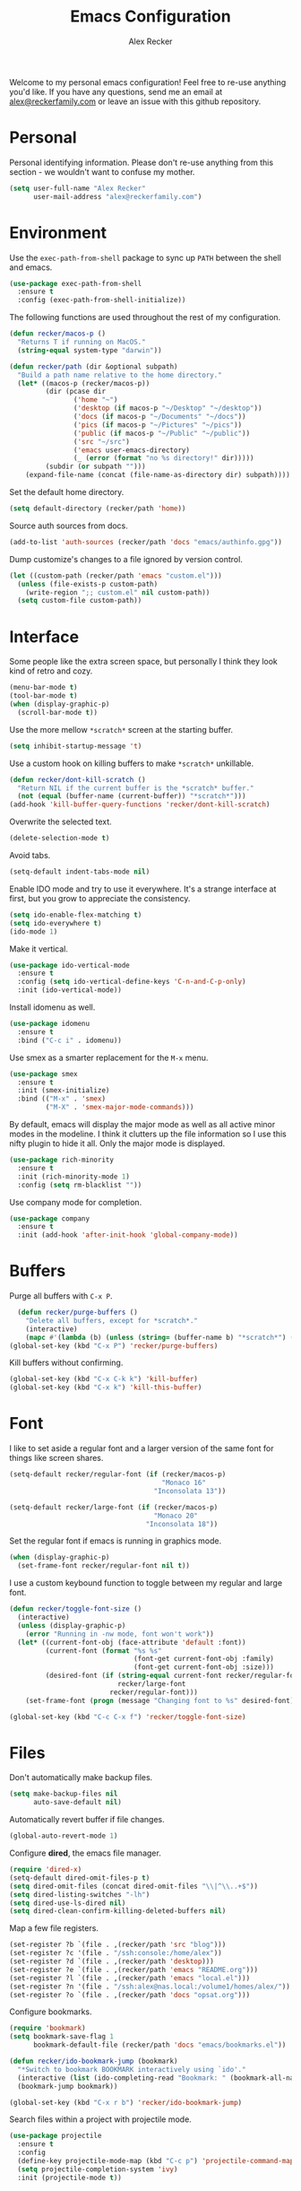 #+TITLE: Emacs Configuration
#+AUTHOR: Alex Recker
#+OPTIONS: num:nil
#+STARTUP: showall

Welcome to my personal emacs configuration!  Feel free to re-use
anything you'd like.  If you have any questions, send me an email at
[[mailto:alex@reckerfamily.com][alex@reckerfamily.com]] or leave an issue with this github repository.

* Personal

Personal identifying information.  Please don't re-use anything from
this section - we wouldn't want to confuse my mother.

#+BEGIN_SRC emacs-lisp
(setq user-full-name "Alex Recker"
      user-mail-address "alex@reckerfamily.com")
#+END_SRC

* Environment

Use the =exec-path-from-shell= package to sync up =PATH= between the
shell and emacs.

#+BEGIN_SRC emacs-lisp
(use-package exec-path-from-shell
  :ensure t
  :config (exec-path-from-shell-initialize))
#+END_SRC

The following functions are used throughout the rest of my
configuration.

#+BEGIN_SRC emacs-lisp
  (defun recker/macos-p ()
    "Returns T if running on MacOS."
    (string-equal system-type "darwin"))

  (defun recker/path (dir &optional subpath)
    "Build a path name relative to the home directory."
    (let* ((macos-p (recker/macos-p))
           (dir (pcase dir
                  ('home "~")
                  ('desktop (if macos-p "~/Desktop" "~/desktop"))
                  ('docs (if macos-p "~/Documents" "~/docs"))
                  ('pics (if macos-p "~/Pictures" "~/pics"))
                  ('public (if macos-p "~/Public" "~/public"))
                  ('src "~/src")
                  ('emacs user-emacs-directory)
                  (_ (error (format "no %s directory!" dir)))))
           (subdir (or subpath "")))
      (expand-file-name (concat (file-name-as-directory dir) subpath))))
#+END_SRC

Set the default home directory.

#+begin_src emacs-lisp
(setq default-directory (recker/path 'home))
#+end_src

Source auth sources from docs.

#+begin_src emacs-lisp
(add-to-list 'auth-sources (recker/path 'docs "emacs/authinfo.gpg"))
#+end_src

Dump customize's changes to a file ignored by version control.

#+begin_src emacs-lisp
  (let ((custom-path (recker/path 'emacs "custom.el")))
    (unless (file-exists-p custom-path)
      (write-region ";; custom.el" nil custom-path))
    (setq custom-file custom-path))
#+end_src

* Interface

Some people like the extra screen space, but personally I think they
look kind of retro and cozy.

#+BEGIN_SRC emacs-lisp
(menu-bar-mode t)
(tool-bar-mode t)
(when (display-graphic-p)
  (scroll-bar-mode t))
#+END_SRC

#+RESULTS:
: right

Use the more mellow =*scratch*= screen at the starting buffer.

#+begin_src emacs-lisp
(setq inhibit-startup-message 't)
#+end_src

Use a custom hook on killing buffers to make =*scratch*= unkillable.

#+begin_src emacs-lisp
(defun recker/dont-kill-scratch ()
  "Return NIL if the current buffer is the *scratch* buffer."
  (not (equal (buffer-name (current-buffer)) "*scratch*")))
(add-hook 'kill-buffer-query-functions 'recker/dont-kill-scratch)
#+end_src

Overwrite the selected text.

#+begin_src emacs-lisp
(delete-selection-mode t)
#+end_src

Avoid tabs.

#+begin_src emacs-lisp
(setq-default indent-tabs-mode nil)
#+end_src

Enable IDO mode and try to use it everywhere.  It's a strange
interface at first, but you grow to appreciate the consistency.

#+BEGIN_SRC emacs-lisp
(setq ido-enable-flex-matching t)
(setq ido-everywhere t)
(ido-mode 1)
#+END_SRC

Make it vertical.

#+begin_src emacs-lisp
  (use-package ido-vertical-mode
    :ensure t
    :config (setq ido-vertical-define-keys 'C-n-and-C-p-only)
    :init (ido-vertical-mode))
#+end_src

Install idomenu as well.

#+begin_src emacs-lisp
(use-package idomenu
  :ensure t
  :bind ("C-c i" . idomenu))
#+end_src

#+RESULTS:
: idomenu

Use smex as a smarter replacement for the =M-x= menu.

#+begin_src emacs-lisp
  (use-package smex
    :ensure t
    :init (smex-initialize)
    :bind (("M-x" . 'smex)
           ("M-X" . 'smex-major-mode-commands)))
#+end_src

#+RESULTS:
: smex-major-mode-commands

By default, emacs will display the major mode as well as all active
minor modes in the modeline.  I think it clutters up the file
information so I use this nifty plugin to hide it all.  Only the major
mode is displayed.

#+BEGIN_SRC emacs-lisp
(use-package rich-minority
  :ensure t
  :init (rich-minority-mode 1)
  :config (setq rm-blacklist ""))
#+END_SRC

Use company mode for completion.

#+begin_src emacs-lisp
  (use-package company
    :ensure t
    :init (add-hook 'after-init-hook 'global-company-mode))
#+end_src

#+RESULTS:

* Buffers

Purge all buffers with =C-x P=.

#+begin_src emacs-lisp
  (defun recker/purge-buffers ()
    "Delete all buffers, except for *scratch*."
    (interactive)
    (mapc #'(lambda (b) (unless (string= (buffer-name b) "*scratch*") (kill-buffer b))) (buffer-list)))
(global-set-key (kbd "C-x P") 'recker/purge-buffers)
#+end_src

Kill buffers without confirming.

#+begin_src emacs-lisp
(global-set-key (kbd "C-x C-k k") 'kill-buffer)
(global-set-key (kbd "C-x k") 'kill-this-buffer)
#+end_src

* Font

I like to set aside a regular font and a larger version of the same
font for things like screen shares.

#+BEGIN_SRC emacs-lisp
  (setq-default recker/regular-font (if (recker/macos-p)
                                        "Monaco 16"
                                      "Inconsolata 13"))

  (setq-default recker/large-font (if (recker/macos-p)
                                      "Monaco 20"
                                    "Inconsolata 18"))
#+END_SRC

Set the regular font if emacs is running in graphics mode.

#+BEGIN_SRC emacs-lisp
(when (display-graphic-p)
  (set-frame-font recker/regular-font nil t))
#+END_SRC

I use a custom keybound function to toggle between my regular and
large font.

#+BEGIN_SRC emacs-lisp
  (defun recker/toggle-font-size ()
    (interactive)
    (unless (display-graphic-p)
      (error "Running in -nw mode, font won't work"))
    (let* ((current-font-obj (face-attribute 'default :font))
           (current-font (format "%s %s"
                                 (font-get current-font-obj :family)
                                 (font-get current-font-obj :size)))
           (desired-font (if (string-equal current-font recker/regular-font)
                             recker/large-font
                           recker/regular-font)))
      (set-frame-font (progn (message "Changing font to %s" desired-font) desired-font) t t)))

  (global-set-key (kbd "C-c C-x f") 'recker/toggle-font-size)
#+END_SRC

* Files

Don't automatically make backup files.

#+begin_src emacs-lisp
(setq make-backup-files nil
      auto-save-default nil)
#+end_src

Automatically revert buffer if file changes.

#+begin_src emacs-lisp
(global-auto-revert-mode 1)
#+end_src

Configure **dired**, the emacs file manager.

#+begin_src emacs-lisp
(require 'dired-x)
(setq-default dired-omit-files-p t)
(setq dired-omit-files (concat dired-omit-files "\\|^\\..+$"))
(setq dired-listing-switches "-lh")
(setq dired-use-ls-dired nil)
(setq dired-clean-confirm-killing-deleted-buffers nil)
#+end_src

#+RESULTS:

Map a few file registers.

#+begin_src emacs-lisp
  (set-register ?b `(file . ,(recker/path 'src "blog")))
  (set-register ?c '(file . "/ssh:console:/home/alex"))
  (set-register ?d `(file . ,(recker/path 'desktop)))
  (set-register ?e `(file . ,(recker/path 'emacs "README.org")))
  (set-register ?l `(file . ,(recker/path 'emacs "local.el")))
  (set-register ?n '(file . "/ssh:alex@nas.local:/volume1/homes/alex/"))
  (set-register ?o `(file . ,(recker/path 'docs "opsat.org")))
#+end_src

Configure bookmarks.

#+begin_src emacs-lisp
(require 'bookmark)
(setq bookmark-save-flag 1
      bookmark-default-file (recker/path 'docs "emacs/bookmarks.el"))

(defun recker/ido-bookmark-jump (bookmark)
  "*Switch to bookmark BOOKMARK interactively using `ido'."
  (interactive (list (ido-completing-read "Bookmark: " (bookmark-all-names) nil t)))
  (bookmark-jump bookmark))

(global-set-key (kbd "C-x r b") 'recker/ido-bookmark-jump)
#+end_src

#+RESULTS:
: recker/ido-bookmark-jump

Search files within a project with projectile mode.

#+begin_src emacs-lisp
(use-package projectile
  :ensure t
  :config
  (define-key projectile-mode-map (kbd "C-c p") 'projectile-command-map)
  (setq projectile-completion-system 'ivy)
  :init (projectile-mode t))
#+end_src

* Version Control

Follow symlinks.

#+BEGIN_SRC emacs-lisp
(setq vc-follow-symlinks t)
#+END_SRC

Magit is a wonderful plugin.  Honestly, it just gets it so right with
the quick, intuitive interface.

#+BEGIN_SRC emacs-lisp
(use-package magit
  :ensure t
  :bind
  ("C-x g" . magit-status)
  ("C-c m" . magit-blame))
#+END_SRC

#+RESULTS:
: magit-blame

* Tools

Dictionary

#+begin_src emacs-lisp
(use-package dictionary :ensure t)
#+end_src

_SWIPER NO SWIPING_.

#+begin_src emacs-lisp
(use-package swiper
  :ensure t
  :bind ("C-c s" . swiper))
#+end_src

#+RESULTS:
: swiper

Incrementally select intelligent portions of text the with
=expand-region= shortcut.

#+begin_src emacs-lisp
(use-package expand-region
  :ensure t
  :bind ("C-=" . er/expand-region))
#+end_src

Flycheck for angry red squiggles.

#+begin_src emacs-lisp
(use-package flycheck
  :ensure t
  :init
  (global-flycheck-mode))
#+end_src

#+RESULTS:

Install yasnippet.

#+begin_src emacs-lisp
  (use-package yasnippet
    :ensure t
    :init (add-hook 'prog-mode-hook #'yas-minor-mode))
#+end_src

#+RESULTS:

* Passwords

I use the =pass= tool for personal secret management.  It's my own
crummy implementation.

#+begin_src emacs-lisp
(defun recker/pass-directory ()
  (or (bound-and-true-p recker/active-pass-directory)
      (expand-file-name "~/.password-store")))

(defun recker/pass--file-to-entry (path)
  (file-name-sans-extension
   (file-relative-name path (recker/pass-directory))))

(defun recker/pass-list-entries ()
  (mapcar
   #'recker/pass--file-to-entry
   (directory-files-recursively (recker/pass-directory) ".gpg")))

(defun recker/pass-to-string (path)
  (first
   (split-string
    (shell-command-to-string
     (format "PASSWORD_STORE_DIR=\"%s\" pass \"%s\" | head -1" (recker/pass-directory) path))
    "\n")))

(defun recker/pass-to-clip (path)
  (interactive (list (completing-read "Password: " (recker/pass-list-entries) nil t)))
  (shell-command
   (format "PASSWORD_STORE_DIR=\"%s\" pass -c \"%s\"" (recker/pass-directory) path)))

(defun recker/pass-to-clip-work ()
  (interactive)
  (let ((recker/active-pass-directory (expand-file-name "~/.password-store-work")))
    (funcall-interactively #'recker/pass-to-clip (completing-read "Password: " (recker/pass-list-entries) nil t))))

(global-set-key (kbd "C-x p") 'recker/pass-to-clip)
(global-set-key (kbd "C-x w") 'recker/pass-to-clip-work)
#+end_src

* Terminal

Use bash for launching a terminal and bind my custom wrapper function
to =C-x t=.

#+begin_src emacs-lisp
(defun recker/ansi-term ()
  (interactive)
  (ansi-term "/bin/bash"))

(global-set-key (kbd "C-x t") 'recker/ansi-term)
#+end_src

On exiting a terminal, also kill the buffer.

#+begin_src emacs-lisp
(defadvice term-handle-exit
    (after term-kill-buffer-on-exit activate)
  (kill-buffer))
#+end_src

Eshell too.

#+begin_src emacs-lisp
(global-set-key (kbd "C-c e") 'eshell)
#+end_src

#+RESULTS:
: eshell

* Major Modes

In any case, default to what's specified in the projects editorconfig.

#+begin_src emacs-lisp
(use-package editorconfig
  :ensure t
  :defer t
  :config (editorconfig-mode 1))
#+end_src

#+RESULTS:

** C

This is a snippet adapted from the [[https://www.kernel.org/doc/html/v4.10/process/coding-style.html][Linux kernel coding style]] - a
surpisingly good and funny read.

#+begin_src emacs-lisp
(defun c-lineup-arglist-tabs-only (ignored)
  "Line up argument lists by tabs, not spaces"
  (let* ((anchor (c-langelem-pos c-syntactic-element))
         (column (c-langelem-2nd-pos c-syntactic-element))
         (offset (- (1+ column) anchor))
         (steps (floor offset c-basic-offset)))
    (* (max steps 1)
       c-basic-offset)))

(add-hook 'c-mode-common-hook
          (lambda ()
            (c-add-style
             "linux-tabs-only"
             '("linux" (c-offsets-alist
                        (arglist-cont-nonempty
                         c-lineup-gcc-asm-reg
                         c-lineup-arglist-tabs-only))))))

(add-hook 'c-mode-hook (lambda ()
                         (setq indent-tabs-mode t)
                         (setq show-trailing-whitespace t)
                         (c-set-style "linux-tabs-only")))
#+end_src

** Common Lisp

Set up the slime common lisp developing environment.

#+begin_src emacs-lisp
  (use-package slime
    :ensure t
    :defer t
    :config (setq inferior-lisp-program (executable-find "sbcl")))

  (use-package slime-company
    :ensure t
    :after (slime company)
    :config (setq slime-company-completion 'fuzzy
                  slime-company-after-completion 'slime-company-just-one-space))
#+end_src

#+RESULTS:
: t

** D

Yeah, there's a D language apparently.

#+begin_src emacs-lisp
(use-package d-mode
  :ensure t
  :defer t
  :mode "\\.d\\'")
#+end_src

** Dockerfile

Yes, there's even a mode for editing dockerfiles.

#+begin_src emacs-lisp
(use-package dockerfile-mode
  :ensure t
  :defer t
  :mode ("\\Dockerfile\\'" "\\.dockerfile\\'"))
#+end_src

** Go

Haven't really gotten into go, but I have to work on Kubernetes
operators sometimes.

#+begin_src emacs-lisp
  (use-package go-mode
    :ensure t
    :defer t
    :config (let ((govet (flycheck-checker-get 'go-vet 'command)))
              (when (equal (cadr govet) "tool")
                (setf (cdr govet) (cddr govet))))
    :init (add-hook 'go-mode-hook
                    (lambda ()
                      (set (make-local-variable 'company-backends) '(company-go))
                      (company-mode))))

  (use-package company-go
    :ensure t
    :defer t
    :after (company))
#+end_src

#+RESULTS:

** Groovy

Mostly for editing Jenkinsfiles at work.

#+begin_src emacs-lisp
(use-package groovy-mode
  :ensure t
  :defer t
  :mode ("\\Jenkinsfile\\'" "\\.groovy\\'"))
#+end_src

** Haskell

Haskell mode, in case I ever decide to grow my neckbeard out.

#+begin_src emacs-lisp
(use-package haskell-mode
  :ensure t
  :defer t
  :mode "\\.hs\\'")
#+end_src

** HTML

Use emmet mode to crank out the HTML tags.

#+begin_src emacs-lisp
(use-package emmet-mode
  :ensure t
  :defer t
  :init (setq emmet-preview-default nil)
  :config (add-hook 'html-mode-hook 'emmet-mode))
#+end_src

#+RESULTS:

Some custom HTML writing functions.  I'll probably move them to
yasnippet once I can figure it out.

#+begin_src emacs-lisp
(defun recker/filename-to-alt (filename)
  "Convert a filepath to an HTML alt attribute."
  (let ((name (file-name-sans-extension filename))
        (chars '(?_ ?- ?/)))
    (dolist (char chars)
      (setf name (subst-char-in-string char ?\s name)))
    name))

(defun recker/insert-figure (filename caption)
  "Insert an HTML figure and caption."
  (interactive "sFilename:
sCaption: ")
  (message "%s" caption)
  (let* ((src (format "/images/%s" filename))
         (alt (recker/filename-to-alt filename))
         (img (format "<a href=\"%s\">\n<img alt=\"%s\" src=\"%s\"/>\n</a>" src alt src))
         (figcaption (if (not (string-equal caption ""))
                         (format "<figcaption>\n<p>%s</p>\n</figcaption>" caption))))
    (insert
     (if (string-equal caption "")
         (format "<figure>\n%s\n</figure>" img)
       (format "<figure>\n%s\n%s\n</figure>" img figcaption)))))
#+end_src

** Javascript

As you can tell I write a lot of Javascript.  Just look at all these
options I've collected over the years.

#+begin_src emacs-lisp
(setq js-indent-level 2)
#+end_src

** Jsonnet

For working with the [[https://jsonnet.org/][Jsonnet]] configuration language.

#+begin_src emacs-lisp
(use-package jsonnet-mode
  :ensure t
  :defer t
  :mode ("\\.jsonnet\\'" "\\.libsonnet\\'"))
#+end_src

** Lua

For pico8 games and pandoc extensions.

#+begin_src emacs-lisp
(use-package lua-mode
  :ensure t
  :defer t
  :mode ("\\.lua\\'" "\\.p8\\'"))
#+end_src

** Markdown

Markdown, bleh.

#+begin_src emacs-lisp
(use-package markdown-mode
  :ensure t
  :commands (markdown-mode gfm-mode)
  :mode (("README\\.md\\'" . gfm-mode)
         ("\\.md\\'" . markdown-mode)
         ("\\.markdown\\'" . markdown-mode))
  :init (setq markdown-command "multimarkdown"))
#+end_src

** Python

Elpy is pretty full featured, just let it do its thing.

#+begin_src emacs-lisp
  (use-package elpy
    :ensure t
    :defer t
    :config (setq elpy-rpc-virtualenv-path 'current)
    :init (advice-add 'python-mode :before 'elpy-enable))
#+end_src

#+RESULTS:

** reStructuredText

I intend to give [[https://docutils.sourceforge.io/rst.html][reStructuredText]] a serious try someday, it looks
pretty cool.

#+begin_src emacs-lisp
  (use-package rst
    :ensure t
    :defer t
    :mode (("\\.rst$" . rst-mode)))
#+end_src

#+RESULTS:
: ((\.rst$ . rst-mode) (\.yaml\' . yaml-mode) (\.yml\' . yaml-mode) (\.tf\' . terraform-mode) (\.p8\' . lua-mode) (\.hs\' . haskell-mode) (\.groovy\' . groovy-mode) (\Jenkinsfile\' . groovy-mode) (\.dockerfile\' . dockerfile-mode) (\Dockerfile\' . dockerfile-mode) (\.d\' . d-mode) (\.gpg\(~\|\.~[0-9]+~\)?\' nil epa-file) (\.d[i]?\' . d-mode) (Dockerfile\(?:\..*\)?\' . dockerfile-mode) (go\.mod\' . go-dot-mod-mode) (\.go\' . go-mode) (Jenkinsfile . groovy-mode) (\.g\(?:ant\|roovy\|radle\)\' . groovy-mode) (\.hsc\' . haskell-mode) (\.l[gh]s\' . haskell-literate-mode) (\.hsig\' . haskell-mode) (\.[gh]s\' . haskell-mode) (\.cabal\'\|/cabal\.project\|/\.cabal/config\' . haskell-cabal-mode) (\.chs\' . haskell-c2hs-mode) (\.ghci\' . ghci-script-mode) (\.dump-simpl\' . ghc-core-mode) (\.hcr\' . ghc-core-mode) (\.libsonnet\' . jsonnet-mode) (\.jsonnet\' . jsonnet-mode) (\.lua\' . lua-mode) (/git-rebase-todo\' . git-rebase-mode) (\.tf\(vars\)?\' . terraform-mode) (\.nomad\' . hcl-mode) (\.hcl\' . hcl-mode) (\.\(e?ya?\|ra\)ml\' . yaml-mode) (\.elc\' . elisp-byte-code-mode) (\.zst\' nil jka-compr) (\.dz\' nil jka-compr) (\.xz\' nil jka-compr) (\.lzma\' nil jka-compr) (\.lz\' nil jka-compr) (\.g?z\' nil jka-compr) (\.bz2\' nil jka-compr) (\.Z\' nil jka-compr) (\.vr[hi]?\' . vera-mode) (\(?:\.\(?:rbw?\|ru\|rake\|thor\|jbuilder\|rabl\|gemspec\|podspec\)\|/\(?:Gem\|Rake\|Cap\|Thor\|Puppet\|Berks\|Vagrant\|Guard\|Pod\)file\)\' . ruby-mode) (\.re?st\' . rst-mode) (\.py[iw]?\' . python-mode) (\.m\' . octave-maybe-mode) (\.less\' . less-css-mode) (\.scss\' . scss-mode) (\.awk\' . awk-mode) (\.\(u?lpc\|pike\|pmod\(\.in\)?\)\' . pike-mode) (\.idl\' . idl-mode) (\.java\' . java-mode) (\.m\' . objc-mode) (\.ii\' . c++-mode) (\.i\' . c-mode) (\.lex\' . c-mode) (\.y\(acc\)?\' . c-mode) (\.h\' . c-or-c++-mode) (\.c\' . c-mode) (\.\(CC?\|HH?\)\' . c++-mode) (\.[ch]\(pp\|xx\|\+\+\)\' . c++-mode) (\.\(cc\|hh\)\' . c++-mode) (\.\(bat\|cmd\)\' . bat-mode) (\.[sx]?html?\(\.[a-zA-Z_]+\)?\' . mhtml-mode) (\.svgz?\' . image-mode) (\.svgz?\' . xml-mode) (\.x[bp]m\' . image-mode) (\.x[bp]m\' . c-mode) (\.p[bpgn]m\' . image-mode) (\.tiff?\' . image-mode) (\.gif\' . image-mode) (\.png\' . image-mode) (\.jpe?g\' . image-mode) (\.te?xt\' . text-mode) (\.[tT]e[xX]\' . tex-mode) (\.ins\' . tex-mode) (\.ltx\' . latex-mode) (\.dtx\' . doctex-mode) (\.org\' . org-mode) (\.el\' . emacs-lisp-mode) (Project\.ede\' . emacs-lisp-mode) (\.\(scm\|stk\|ss\|sch\)\' . scheme-mode) (\.l\' . lisp-mode) (\.li?sp\' . lisp-mode) (\.[fF]\' . fortran-mode) (\.for\' . fortran-mode) (\.p\' . pascal-mode) (\.pas\' . pascal-mode) (\.\(dpr\|DPR\)\' . delphi-mode) (\.ad[abs]\' . ada-mode) (\.ad[bs]\.dg\' . ada-mode) (\.\([pP]\([Llm]\|erl\|od\)\|al\)\' . perl-mode) (Imakefile\' . makefile-imake-mode) (Makeppfile\(?:\.mk\)?\' . makefile-makepp-mode) (\.makepp\' . makefile-makepp-mode) (\.mk\' . makefile-bsdmake-mode) (\.make\' . makefile-bsdmake-mode) (GNUmakefile\' . makefile-gmake-mode) ([Mm]akefile\' . makefile-bsdmake-mode) (\.am\' . makefile-automake-mode) (\.texinfo\' . texinfo-mode) (\.te?xi\' . texinfo-mode) (\.[sS]\' . asm-mode) (\.asm\' . asm-mode) (\.css\' . css-mode) (\.mixal\' . mixal-mode) (\.gcov\' . compilation-mode) (/\.[a-z0-9-]*gdbinit . gdb-script-mode) (-gdb\.gdb . gdb-script-mode) ([cC]hange\.?[lL]og?\' . change-log-mode) ([cC]hange[lL]og[-.][0-9]+\' . change-log-mode) (\$CHANGE_LOG\$\.TXT . change-log-mode) (\.scm\.[0-9]*\' . scheme-mode) (\.[ckz]?sh\'\|\.shar\'\|/\.z?profile\' . sh-mode) (\.bash\' . sh-mode) (\(/\|\`\)\.\(bash_\(profile\|history\|log\(in\|out\)\)\|z?log\(in\|out\)\)\' . sh-mode) (\(/\|\`\)\.\(shrc\|zshrc\|m?kshrc\|bashrc\|t?cshrc\|esrc\)\' . sh-mode) (\(/\|\`\)\.\([kz]shenv\|xinitrc\|startxrc\|xsession\)\' . sh-mode) (\.m?spec\' . sh-mode) (\.m[mes]\' . nroff-mode) (\.man\' . nroff-mode) (\.sty\' . latex-mode) (\.cl[so]\' . latex-mode) (\.bbl\' . latex-mode) (\.bib\' . bibtex-mode) (\.bst\' . bibtex-style-mode) (\.sql\' . sql-mode) (\(acinclude\|aclocal\|acsite\)\.m4\' . autoconf-mode) (\.m[4c]\' . m4-mode) (\.mf\' . metafont-mode) (\.mp\' . metapost-mode) (\.vhdl?\' . vhdl-mode) (\.article\' . text-mode) (\.letter\' . text-mode) (\.i?tcl\' . tcl-mode) (\.exp\' . tcl-mode) (\.itk\' . tcl-mode) (\.icn\' . icon-mode) (\.sim\' . simula-mode) (\.mss\' . scribe-mode) (\.f9[05]\' . f90-mode) (\.f0[38]\' . f90-mode) (\.indent\.pro\' . fundamental-mode) (\.\(pro\|PRO\)\' . idlwave-mode) (\.srt\' . srecode-template-mode) (\.prolog\' . prolog-mode) (\.tar\' . tar-mode) (\.\(arc\|zip\|lzh\|lha\|zoo\|[jew]ar\|xpi\|rar\|cbr\|7z\|ARC\|ZIP\|LZH\|LHA\|ZOO\|[JEW]AR\|XPI\|RAR\|CBR\|7Z\)\' . archive-mode) (\.oxt\' . archive-mode) (\.\(deb\|[oi]pk\)\' . archive-mode) (\`/tmp/Re . text-mode) (/Message[0-9]*\' . text-mode) (\`/tmp/fol/ . text-mode) (\.oak\' . scheme-mode) (\.sgml?\' . sgml-mode) (\.x[ms]l\' . xml-mode) (\.dbk\' . xml-mode) (\.dtd\' . sgml-mode) (\.ds\(ss\)?l\' . dsssl-mode) (\.js[mx]?\' . javascript-mode) (\.har\' . javascript-mode) (\.json\' . javascript-mode) (\.[ds]?va?h?\' . verilog-mode) (\.by\' . bovine-grammar-mode) (\.wy\' . wisent-grammar-mode) ([:/\]\..*\(emacs\|gnus\|viper\)\' . emacs-lisp-mode) (\`\..*emacs\' . emacs-lisp-mode) ([:/]_emacs\' . emacs-lisp-mode) (/crontab\.X*[0-9]+\' . shell-script-mode) (\.ml\' . lisp-mode) (\.ld[si]?\' . ld-script-mode) (ld\.?script\' . ld-script-mode) (\.xs\' . c-mode) (\.x[abdsru]?[cnw]?\' . ld-script-mode) (\.zone\' . dns-mode) (\.soa\' . dns-mode) (\.asd\' . lisp-mode) (\.\(asn\|mib\|smi\)\' . snmp-mode) (\.\(as\|mi\|sm\)2\' . snmpv2-mode) (\.\(diffs?\|patch\|rej\)\' . diff-mode) (\.\(dif\|pat\)\' . diff-mode) (\.[eE]?[pP][sS]\' . ps-mode) (\.\(?:PDF\|DVI\|OD[FGPST]\|DOCX\|XLSX?\|PPTX?\|pdf\|djvu\|dvi\|od[fgpst]\|docx\|xlsx?\|pptx?\)\' . doc-view-mode-maybe) (configure\.\(ac\|in\)\' . autoconf-mode) (\.s\(v\|iv\|ieve\)\' . sieve-mode) (BROWSE\' . ebrowse-tree-mode) (\.ebrowse\' . ebrowse-tree-mode) (#\*mail\* . mail-mode) (\.g\' . antlr-mode) (\.mod\' . m2-mode) (\.ses\' . ses-mode) (\.docbook\' . sgml-mode) (\.com\' . dcl-mode) (/config\.\(?:bat\|log\)\' . fundamental-mode) (/\.\(authinfo\|netrc\)\' . authinfo-mode) (\.\(?:[iI][nN][iI]\|[lL][sS][tT]\|[rR][eE][gG]\|[sS][yY][sS]\)\' . conf-mode) (\.la\' . conf-unix-mode) (\.ppd\' . conf-ppd-mode) (java.+\.conf\' . conf-javaprop-mode) (\.properties\(?:\.[a-zA-Z0-9._-]+\)?\' . conf-javaprop-mode) (\.toml\' . conf-toml-mode) (\.desktop\' . conf-desktop-mode) (/\.redshift\.conf\' . conf-windows-mode) (\`/etc/\(?:DIR_COLORS\|ethers\|.?fstab\|.*hosts\|lesskey\|login\.?de\(?:fs\|vperm\)\|magic\|mtab\|pam\.d/.*\|permissions\(?:\.d/.+\)?\|protocols\|rpc\|services\)\' . conf-space-mode) (\`/etc/\(?:acpid?/.+\|aliases\(?:\.d/.+\)?\|default/.+\|group-?\|hosts\..+\|inittab\|ksysguarddrc\|opera6rc\|passwd-?\|shadow-?\|sysconfig/.+\)\' . conf-mode) ([cC]hange[lL]og[-.][-0-9a-z]+\' . change-log-mode) (/\.?\(?:gitconfig\|gnokiirc\|hgrc\|kde.*rc\|mime\.types\|wgetrc\)\' . conf-mode) (/\.\(?:asound\|enigma\|fetchmail\|gltron\|gtk\|hxplayer\|mairix\|mbsync\|msmtp\|net\|neverball\|nvidia-settings-\|offlineimap\|qt/.+\|realplayer\|reportbug\|rtorrent\.\|screen\|scummvm\|sversion\|sylpheed/.+\|xmp\)rc\' . conf-mode) (/\.\(?:gdbtkinit\|grip\|mpdconf\|notmuch-config\|orbital/.+txt\|rhosts\|tuxracer/options\)\' . conf-mode) (/\.?X\(?:default\|resource\|re\)s\> . conf-xdefaults-mode) (/X11.+app-defaults/\|\.ad\' . conf-xdefaults-mode) (/X11.+locale/.+/Compose\' . conf-colon-mode) (/X11.+locale/compose\.dir\' . conf-javaprop-mode) (\.~?[0-9]+\.[0-9][-.0-9]*~?\' nil t) (\.\(?:orig\|in\|[bB][aA][kK]\)\' nil t) ([/.]c\(?:on\)?f\(?:i?g\)?\(?:\.[a-zA-Z0-9._-]+\)?\' . conf-mode-maybe) (\.[1-9]\' . nroff-mode) (\.art\' . image-mode) (\.avs\' . image-mode) (\.bmp\' . image-mode) (\.cmyk\' . image-mode) (\.cmyka\' . image-mode) (\.crw\' . image-mode) (\.dcr\' . image-mode) (\.dcx\' . image-mode) (\.dng\' . image-mode) (\.dpx\' . image-mode) (\.fax\' . image-mode) (\.hrz\' . image-mode) (\.icb\' . image-mode) (\.icc\' . image-mode) (\.icm\' . image-mode) (\.ico\' . image-mode) (\.icon\' . image-mode) (\.jbg\' . image-mode) (\.jbig\' . image-mode) (\.jng\' . image-mode) (\.jnx\' . image-mode) (\.miff\' . image-mode) (\.mng\' . image-mode) (\.mvg\' . image-mode) (\.otb\' . image-mode) (\.p7\' . image-mode) (\.pcx\' . image-mode) (\.pdb\' . image-mode) (\.pfa\' . image-mode) (\.pfb\' . image-mode) (\.picon\' . image-mode) (\.pict\' . image-mode) (\.rgb\' . image-mode) (\.rgba\' . image-mode) (\.tga\' . image-mode) (\.wbmp\' . image-mode) (\.webp\' . image-mode) (\.wmf\' . image-mode) (\.wpg\' . image-mode) (\.xcf\' . image-mode) (\.xmp\' . image-mode) (\.xwd\' . image-mode) (\.yuv\' . image-mode) (\.tgz\' . tar-mode) (\.tbz2?\' . tar-mode) (\.txz\' . tar-mode) (\.tzst\' . tar-mode))

** Ruby

I like ruby, I just strangely don't have a lot of customizations for
working with it.

#+begin_src emacs-lisp
  (setq ruby-deep-indent-paren nil)
#+end_src

** Terraform

Package for working with [[https://www.terraform.io/][terraform]].

#+begin_src emacs-lisp
  (use-package terraform-mode
    :ensure t
    :defer t
    :mode "\\.tf\\'")
#+end_src

** Text

Clean up white space on save.

#+begin_src emacs-lisp
(add-hook 'before-save-hook 'whitespace-cleanup)
#+end_src

Configure spellcheck.

#+begin_src emacs-lisp
(setq ispell-personal-dictionary (recker/path 'docs "emacs/ispell.dict"))
(setq ispell-program-name (executable-find "ispell"))
(add-hook 'text-mode-hook #'(lambda () (flyspell-mode t)))
#+end_src

Auto-fill text while writing, and check spelling of course.

#+begin_src emacs-lisp
(add-hook 'org-mode-hook 'turn-on-auto-fill)
(add-hook 'gfm-mode-hook 'turn-on-auto-fill)
(add-hook 'rst-mode-hook 'turn-on-auto-fill)
#+end_src

#+RESULTS:
| turn-on-auto-fill |

The =write-good= package so I can learn to write more gooder.

#+begin_src emacs-lisp
(use-package writegood-mode
  :ensure t
  :defer t
  :init
  (add-hook 'org-mode-hook 'writegood-mode)
  (add-hook 'gfm-mode-hook 'writegood-mode))
#+end_src

#+RESULTS:

** YAML

I hate being a YAML engineer it's awesome.

#+begin_src emacs-lisp
(use-package yaml-mode
  :ensure t
  :defer t
  :mode ("\\.yml\\'" "\\.yaml\\'"))
#+end_src

* Org

Make sure =org-tempo= is loaded so shortcuts work for code blocks, I
guess.  This is a recent workaround.

#+begin_src emacs-lisp
(require 'org-tempo)
#+end_src

#+RESULTS:
: org-tempo

Use =C-c n= to open a scratch buffer for playing around in org mode.

#+begin_src emacs-lisp
(defun recker/org-scratch ()
  "Open a org mode scratch pad."
  (interactive)
  (switch-to-buffer "*org scratch*")
  (org-mode)
  (insert "#+TITLE: Org Scratch\n\n"))

(global-set-key (kbd "C-c n") 'recker/org-scratch)
#+end_src

Run **code blocks** interactively without the confirmation prompt each
time.  Set up some languages.

#+begin_src emacs-lisp
  (setq org-confirm-babel-evaluate nil)
  (org-babel-do-load-languages
   'org-babel-load-languages
   '((java . t)
     (perl . t)
     (python . t)
     (ruby . t)
     (shell . t)))
#+end_src

Configure **capture templates** and map the selector to =C-c c=.

#+begin_src emacs-lisp
  (setq org-capture-templates '())
  (global-set-key (kbd "C-c c") 'org-capture)

  (add-to-list 'org-capture-templates
               `("j" "journal entry" plain (file+olp+datetree ,(recker/path 'docs "opsat.org") "Journal") nil))

  (add-to-list 'org-capture-templates
               `("m" "mixtape notes" plain (file+headline ,(recker/path 'docs "opsat.org") "Mixtape") nil))

  (add-to-list 'org-capture-templates
               `("i" "writing idea" entry (file+headline ,(recker/path 'docs "opsat.org") "Writing") "* TODO %?\n"))

  (add-to-list 'org-capture-templates
               `("p" "productivity task" entry (file+headline ,(recker/path 'docs "opsat.org") "Productivity") "* TODO %?\n"))

  (add-to-list 'org-capture-templates
               `("w" "work task" entry (file+headline ,(recker/path 'docs "opsat.org") "Work") "* TODO %?\n"))

  (add-to-list 'org-capture-templates
               `("t" "to-do item for today" checkitem (file+headline ,(recker/path 'docs "opsat.org") "Today")))
#+end_src

#+RESULTS:
| t | to-do item for today | checkitem | (file+headline /Users/arecker/Documents/opsat.org Today)        |           |
| w | work task            | entry     | (file+headline /Users/arecker/Documents/opsat.org Work)         | * TODO %? |
| p | productivity task    | entry     | (file+headline /Users/arecker/Documents/opsat.org Productivity) | * TODO %? |
| i | writing idea         | entry     | (file+headline /Users/arecker/Documents/opsat.org Writing)      | * TODO %? |
| m | mixtape notes        | plain     | (file+headline /Users/arecker/Documents/opsat.org Mixtape)      | nil       |
| j | journal entry        | plain     | (file+olp+datetree /Users/arecker/Documents/opsat.org Journal)  | nil       |

Configure **agenda** and set up and map the view to =C-c a=.

#+begin_src emacs-lisp
(setq org-agenda-files (list (recker/path 'docs)))
(setq org-agenda-start-with-follow-mode t)
(global-set-key (kbd "C-c a") 'org-agenda)
(setq org-agenda-tag-filter-preset '("-ARCHIVE"))
#+end_src

Custom function for jumping to narrowed headings.

#+begin_src emacs-lisp
  (defun recker/org-jump (file heading)
    "Jump to a heading in an org file."
    (interactive "fFile: \nsHeading: ")
    (find-file file)
    (beginning-of-buffer)
    (goto-char (search-forward heading))
    (org-narrow-to-subtree)
    (org-show-all)
    (beginning-of-buffer))

  (defun recker/opsat-jump (heading)
    (let ((opsat (recker/path 'docs "opsat.org")))
      (recker/org-jump opsat (format "* %s" heading))))
#+end_src

#+RESULTS:
: recker/opsat-jump

Configure some custom agenda views.

#+begin_src emacs-lisp
  (setq org-agenda-custom-commands '())
  (add-to-list 'org-agenda-custom-commands `("oi" "writing ideas" ,(lambda (n) (recker/opsat-jump "Writing"))))
  (add-to-list 'org-agenda-custom-commands `("ow" "work tasks" ,(lambda (n) (recker/opsat-jump "Work"))))
  (add-to-list 'org-agenda-custom-commands `("op" "productivity tasks" ,(lambda (n) (recker/opsat-jump "Productivity"))))
  (add-to-list 'org-agenda-custom-commands `("om" "mixtape notes" ,(lambda (n) (recker/opsat-jump "Mixtape"))))
  (add-to-list 'org-agenda-custom-commands `("ot" "today's items" ,(lambda (n) (recker/opsat-jump "Today"))))
#+end_src

#+RESULTS:
| ot | today's items      | (lambda (n) (recker/opsat-jump Today))        |
| om | mixtape notes      | (lambda (n) (recker/opsat-jump Mixtape))      |
| op | productivity tasks | (lambda (n) (recker/opsat-jump Productivity)) |
| ow | work tasks         | (lambda (n) (recker/opsat-jump Work))         |
| oi | writing ideas      | (lambda (n) (recker/opsat-jump Writing))      |

Configure **attachments**.

#+begin_src emacs-lisp
(setq org-attach-directory (recker/path 'docs "attachments/"))
(setq org-attach-archive-delete 't)
#+end_src

Configure **publish projects**.

#+begin_src emacs-lisp
(setq org-publish-project-alist '())
#+end_src

Install htmlize for sweet snyntax highlighting on HTML exports.

#+begin_src emacs-lisp
(use-package htmlize :ensure t)
#+end_src

#+RESULTS:

Open up a new blog post.

#+begin_src emacs-lisp
  (defun recker/today ()
    "Open today's journal entry."
    (interactive)
    (let* ((target
            (recker/path 'src (format-time-string "blog/_posts/%Y-%m-%d-entry.md")))
           (frontmatter
            (format-time-string "---\ntitle:\nbanner: %Y-%m-%d.jpg\n---\n\n")))
      (if (file-exists-p target)
          (find-file target)
        (progn (find-file target)
               (insert frontmatter)))))
  (global-set-key (kbd "C-c t") 'recker/today)
#+end_src

#+RESULTS:
: recker/today

Don't show archived or done items in the agenda.

#+begin_src emacs-lisp
  (setq org-agenda-skip-scheduled-if-done t
        org-agenda-skip-deadline-if-done  t
        org-agenda-archives-mode nil)
#+end_src

#+RESULTS:

Don't automatically search in =org-goto=.

#+begin_src emacs-lisp
  (setq org-goto-auto-isearch nil)
#+end_src

#+RESULTS:

* Gnus

Odd, but fulfilling.  Here is my sordid configuration.  Set up some
empty primary and secondary methods.

#+begin_src emacs-lisp
(setq gnus-select-method '(nnml ""))
(setq gnus-secondary-select-methods '())
#+end_src

Use topic mode by default.

#+begin_src emacs-lisp
(add-hook 'gnus-group-mode-hook 'gnus-topic-mode)
#+end_src

Hide startup files and directories in my documents.

#+begin_src emacs-lisp
(setq gnus-startup-file (recker/path 'docs "emacs/newsrc"))
(setq gnus-home-directory (recker/path 'docs "emacs/gnus")
      nnfolder-directory (recker/path 'docs "emacs/gnus/Mail/archive")
      message-directory (recker/path 'docs "emacs/gnus/Mail")
      nndraft-directory (recker/path 'docs "emacs/gnus/Drafts")
      gnus-cache-directory (recker/path 'docs "emacs/gnus/cache"))
#+end_src

Enable the powerful placebo options.

#+begin_src emacs-lisp
  (setq gnus-asynchronous t)
  (setq gnus-use-cache t)
  (setq gnus-check-new-newsgroups nil
        gnus-check-bogus-newsgroups nil)
  (setq gnus-show-threads nil
        gnus-use-cross-reference nil
        gnus-nov-is-evil nil)
  (setq gnus-check-new-newsgroups nil
        gnus-use-adaptive-scoring nil)
  (setq gnus-summary-line-format "%U%R%z%I%(%[%4L: %-23,23f%]%) %s
")
#+end_src

#+RESULTS:
: %U%R%z%I%(%[%4L: %-23,23f%]%) %s

Don't dribble anywhere, that's gross.

#+begin_src emacs-lisp
(setq gnus-use-dribble-file nil)
#+end_src

Don't move archived messages anywhere.

#+begin_src emacs-lisp
(setq gnus-message-archive-group nil)
#+end_src

Use bbdb to store addresses.

#+begin_src emacs-lisp
(use-package bbdb
  :ensure t
  :config (setq bbdb-file (recker/path 'docs "emacs/bbdb.el"))
  :init
  (bbdb-mua-auto-update-init 'message)
  (setq bbdb-mua-auto-update-p 'query)
  (add-hook 'gnus-startup-hook 'bbdb-insinuate-gnus))
#+end_src

#+RESULTS:
: t

Configure **imap** settings.

#+begin_src emacs-lisp
  (setq gnus-secondary-select-methods '())
  (add-to-list 'gnus-secondary-select-methods
               '(nnimap "alex@reckerfamily.com"
                        (nnimap-address "imap.gmail.com")
                        (nnimap-server-port "imaps")
                        (nnimap-stream ssl)
                        (nnmail-expiry-target "nnimap+gmail:[Gmail]/All Mail")
                        (nnmail-expiry-wait immediate)))
  (add-to-list 'gnus-secondary-select-methods
               '(nnimap "arecker@zendesk.com"
                        (nnimap-user "arecker@zendesk.com")
                        (nnimap-address "imap.gmail.com")
                        (nnimap-server-port "imaps")
                        (nnimap-stream ssl)
                        (nnmail-expiry-target "nnimap+gmail:[Gmail]/All Mail")
                        (nnmail-expiry-wait immediate)))
#+end_src

#+RESULTS:
| nnimap | arecker@zendesk.com   | (nnimap-user arecker@zendesk.com) | (nnimap-address imap.gmail.com) | (nnimap-server-port imaps) | (nnimap-stream ssl)                                  | (nnmail-expiry-target nnimap+gmail:[Gmail]/All Mail) | (nnmail-expiry-wait immediate) |
| nnimap | alex@reckerfamily.com | (nnimap-address imap.gmail.com)   | (nnimap-server-port imaps)      | (nnimap-stream ssl)        | (nnmail-expiry-target nnimap+gmail:[Gmail]/All Mail) | (nnmail-expiry-wait immediate)                       |                                |

Configure **smtp** settings.

#+begin_src emacs-lisp
(setq smtpmail-smtp-service 587
      smtpmail-smtp-user "alex@reckerfamily.com"
      smtpmail-smtp-server "smtp.gmail.com"
      send-mail-function 'smtpmail-send-it)
#+end_src

* Functions

Rebind keys to some helpful existing functions.

#+begin_src emacs-lisp
(global-set-key (kbd "C-c r") 'replace-string)
(global-set-key (kbd "C-c l") 'sort-lines)
#+end_src

#+RESULTS:
: sort-lines

Some other helpful functions.

#+begin_src emacs-lisp
  (defun recker/unfill-region (beg end)
    "Unfill the region, joining text paragraphs into a single logical line."
    (interactive "*r")
    (let ((fill-column (point-max)))
      (fill-region beg end)))

  (defun recker/docs-sync ()
    (interactive)
    (let ((command (format "git-sync -9d %s" (recker/path 'docs))))
      (async-shell-command command)))
  (global-set-key (kbd "C-c d") 'recker/docs-sync)
#+end_src

* Quotes

Display random quotes in the scratch buffer as an elisp comment.

#+name: scratch-quotes
|----------------------------------------------------------------------------------------------------------------------------+---------------------------|
| Sanity and happiness are an impossible combination.                                                                        | Mark Twain                |
| Trust thyself only, and another shall not betray thee.                                                                     | Thomas Fuller             |
| Fear has its uses but cowardice has none.                                                                                  | Mahatma Ghandi            |
| Happiness can exist only in acceptance.                                                                                    | George Orwell             |
| Seek respect mainly from thyself, for it comes first from within.                                                          | Steven H. Coogler         |
| Conscience is the dog that can't bite, but never stops barking.                                                            | Proverb                   |
| In general, pride is at the bottom of all great mistakes.                                                                  | Steven H. Coogler         |
| Anger as soon as fed is dead -- tis starving makes it fat.                                                                 | Emily Dickinson           |
| Make no judgements where you have no compassion.                                                                           | Anne McCaffrey            |
| Isolation is a self-defeating dream.                                                                                       | Carlos Salinas de Gortari |
| Doubt must be no more than vigilance, otherwise it can become dangerous.                                                   | George C. Lichtenberg     |
| Love is a willingless to sacrifice.                                                                                        | Michael Novak             |
| The value of identity is that so often with it comes purpose.                                                              | Richard R. Grant          |
| Discontent is the first necessity of progress.                                                                             | Thomas Edison             |
| Some of us think holding on makes us strong, but sometimes it is letting go.                                               | Herman Hesse              |
| Let not a man guard his dignity but let his dignity guard him.                                                             | Ralph Waldo Emerson       |
| Guilt: the gift that keeps on giving.                                                                                      | Erma Bombeck              |
| Be here now.                                                                                                               | Ram Dass                  |
| The master understands that the universe is forever out of control.                                                        | Lao Tzu                   |
| Our biggest problems arise from the avoidance of smaller ones.                                                             | James A. Lee Iacocca      |
| Honesty and transparency make you vulnerable.                                                                              | Mother Teresa             |
| If you do not ask the right questions, you do not get the right answers.                                                   | Edward Hodnett            |
| Resentment is like taking poison and waiting for the other person to die.                                                  | Malachy McCourt           |
| If we knew each other's  secrets, what comfort should we find.                                                             | John Churton Collins      |
| The mistake is thinking that there can be an antidote to the uncertainty.                                                  | David Levithan            |
| Cure sometimes, treat often, comfort always.                                                                               | Hippocrates               |
| Suspicion is a heavy armor and with its weight it impedes more than it protects.                                           | Robert Burns              |
| Sincerity, even if it speaks with a stutter, will sound eloquent when inspired.                                            | Eiji Yoshikawa            |
| I have little shame, no dignity - all in the name of a better cause.                                                       | A.J. Jacobs               |
| Truth may sometimes hurt, but delusion harms.                                                                              | Vanna Bonta               |
| Intuition is more important to discovery than logic.                                                                       | Henri Poincare            |
| How weird was it to drive streets I knew so well. What a different perspective.                                            | Suzanne Vega              |
| There can be no progress without head-on confrontation.                                                                    | Christopher Hitchens      |
| Sometimes it's necessary to go a long distance out of the way to come back a short distance correctly.                     | Edward Albea              |
| Stagnation is death. If you don't change, you die. It's that simple. It's that scary.                                      | Leonard Sweet             |
| In my opinion, actual heroism, like actual love, is a messy, painful, vulnerable business.                                 | John Green                |
| Maybe all one can do is hope to end up with the right regrets.                                                             | Arthur Miller             |
| If you have behaved badly, repent, make what amends you can and address yourself to the task of behaving better next time. | Aldous Huxley             |
| Sooner or later everyone sits down to a banquet of consequences.                                                           | Robert Louis Stevenson    |
| We are all in the same boat, in a stormy sea, and we owe each other a terrible loyalty.                                    | G.K. Chesterton           |
| In our quest for the answers of life we tend to make order out of chaos, and chaos out of order.                           | Jeffrey Fry               |
| There are many ways of going forward, but only one way of standing still.                                                  | Franklin D. Roosevelt     |
| Truth is outside of all patterns.                                                                                          | Bruce Lee                 |
| By imposing too great a responsibility, or rather, all responsibility, on yourself, you crush yourself.                    | Franz Kafka               |
| How few there are who have courage enough to own their faults, or resolution enough to mend them.                          | Benjamin Franklin         |
| Resistance is useless.                                                                                                     | Doctor Who                |
| Happiness does not depend on outward things, but on the way we see them.                                                   | Leo Tolstoy               |
| Being president is like being a jackass in a hailstorm.  There's nothing to do but to stand there and take it.             | Lyndon Johnson            |

#+begin_src emacs-lisp :var scratch-quotes=scratch-quotes
  (setq recker/scratch-quotes scratch-quotes)

  (defun recker/random-scratch-quote ()
    (interactive)
    (let* ((quotes recker/scratch-quotes)
           (choice (nth (random (length quotes)) quotes))
           (text (car choice))
           (attribution (car (cdr choice))))
      (with-temp-buffer
        (lisp-mode)
        (newline)
        (insert (format "\"%s\"\n" text))
        (fill-region (point-min) (point-max))
        (insert (format "-- %s" attribution))
        (comment-region (point-min) (point-max))
        (dotimes (_ 2) (newline))
        (buffer-string))))

  (setq initial-scratch-message (recker/random-scratch-quote))
#+end_src

* Local

Finally, load any local overrides if they exist..

#+begin_src emacs-lisp
  (let ((local-path (recker/path 'emacs "local.el")))
    (if (file-exists-p local-path)
        (load-file local-path)))
#+end_src
